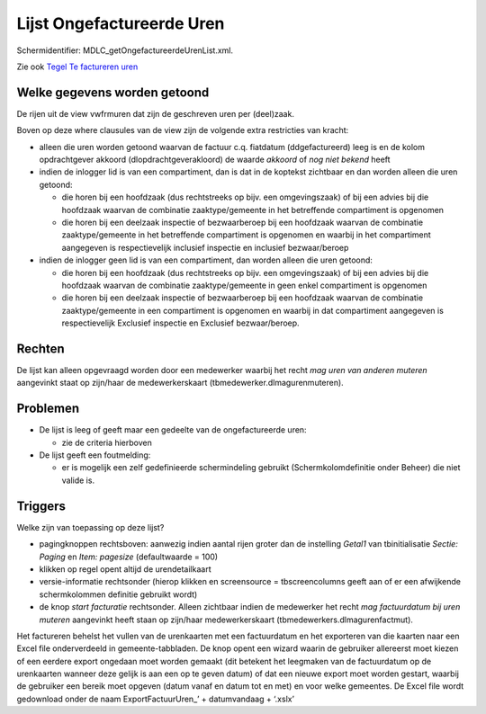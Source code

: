 Lijst Ongefactureerde Uren
==========================

Schermidentifier: MDLC_getOngefactureerdeUrenList.xml.

Zie ook `Tegel Te factureren
uren </docs/probleemoplossing/portalen_en_moduleschermen/openingsportaal/tegel_te_factureren_uren.md>`__

Welke gegevens worden getoond
-----------------------------

De rijen uit de view vwfrmuren dat zijn de geschreven uren per
(deel)zaak.

Boven op deze where clausules van de view zijn de volgende extra
restricties van kracht:

-  alleen die uren worden getoond waarvan de factuur c.q. fiatdatum
   (ddgefactureerd) leeg is en de kolom opdrachtgever akkoord
   (dlopdrachtgeverakloord) de waarde *akkoord* of *nog niet bekend*
   heeft
-  indien de inlogger lid is van een compartiment, dan is dat in de
   koptekst zichtbaar en dan worden alleen die uren getoond:

   -  die horen bij een hoofdzaak (dus rechtstreeks op bijv. een
      omgevingszaak) of bij een advies bij die hoofdzaak waarvan de
      combinatie zaaktype/gemeente in het betreffende compartiment is
      opgenomen
   -  die horen bij een deelzaak inspectie of bezwaarberoep bij een
      hoofdzaak waarvan de combinatie zaaktype/gemeente in het
      betreffende compartiment is opgenomen en waarbij in het
      compartiment aangegeven is respectievelijk inclusief inspectie en
      inclusief bezwaar/beroep

-  indien de inlogger geen lid is van een compartiment, dan worden
   alleen die uren getoond:

   -  die horen bij een hoofdzaak (dus rechtstreeks op bijv. een
      omgevingszaak) of bij een advies bij die hoofdzaak waarvan de
      combinatie zaaktype/gemeente in geen enkel compartiment is
      opgenomen
   -  die horen bij een deelzaak inspectie of bezwaarberoep bij een
      hoofdzaak waarvan de combinatie zaaktype/gemeente in een
      compartiment is opgenomen en waarbij in dat compartiment
      aangegeven is respectievelijk Exclusief inspectie en Exclusief
      bezwaar/beroep.

Rechten
-------

De lijst kan alleen opgevraagd worden door een medewerker waarbij het
recht *mag uren van anderen muteren* aangevinkt staat op zijn/haar de
medewerkerskaart (tbmedewerker.dlmagurenmuteren).

Problemen
---------

-  De lijst is leeg of geeft maar een gedeelte van de ongefactureerde
   uren:

   -  zie de criteria hierboven

-  De lijst geeft een foutmelding:

   -  er is mogelijk een zelf gedefinieerde schermindeling gebruikt
      (Schermkolomdefinitie onder Beheer) die niet valide is.

Triggers
--------

Welke zijn van toepassing op deze lijst?

-  pagingknoppen rechtsboven: aanwezig indien aantal rijen groter dan de
   instelling *Getal1* van tbinitialisatie *Sectie: Paging* en *Item:
   pagesize* (defaultwaarde = 100)
-  klikken op regel opent altijd de urendetailkaart
-  versie-informatie rechtsonder (hierop klikken en screensource =
   tbscreencolumns geeft aan of er een afwijkende schermkolommen
   definitie gebruikt wordt)
-  de knop *start facturatie* rechtsonder. Alleen zichtbaar indien de
   medewerker het recht *mag factuurdatum bij uren muteren* aangevinkt
   heeft staan op zijn/haar medewerkerskaart
   (tbmedewerkers.dlmagurenfactmut).

Het factureren behelst het vullen van de urenkaarten met een
factuurdatum en het exporteren van die kaarten naar een Excel file
onderverdeeld in gemeente-tabbladen. De knop opent een wizard waarin de
gebruiker allereerst moet kiezen of een eerdere export ongedaan moet
worden gemaakt (dit betekent het leegmaken van de factuurdatum op de
urenkaarten wanneer deze gelijk is aan een op te geven datum) of dat een
nieuwe export moet worden gestart, waarbij de gebruiker een bereik moet
opgeven (datum vanaf en datum tot en met) en voor welke gemeentes. De
Excel file wordt gedownload onder de naam ExportFactuurUren\_’ +
datumvandaag + ‘.xslx’
